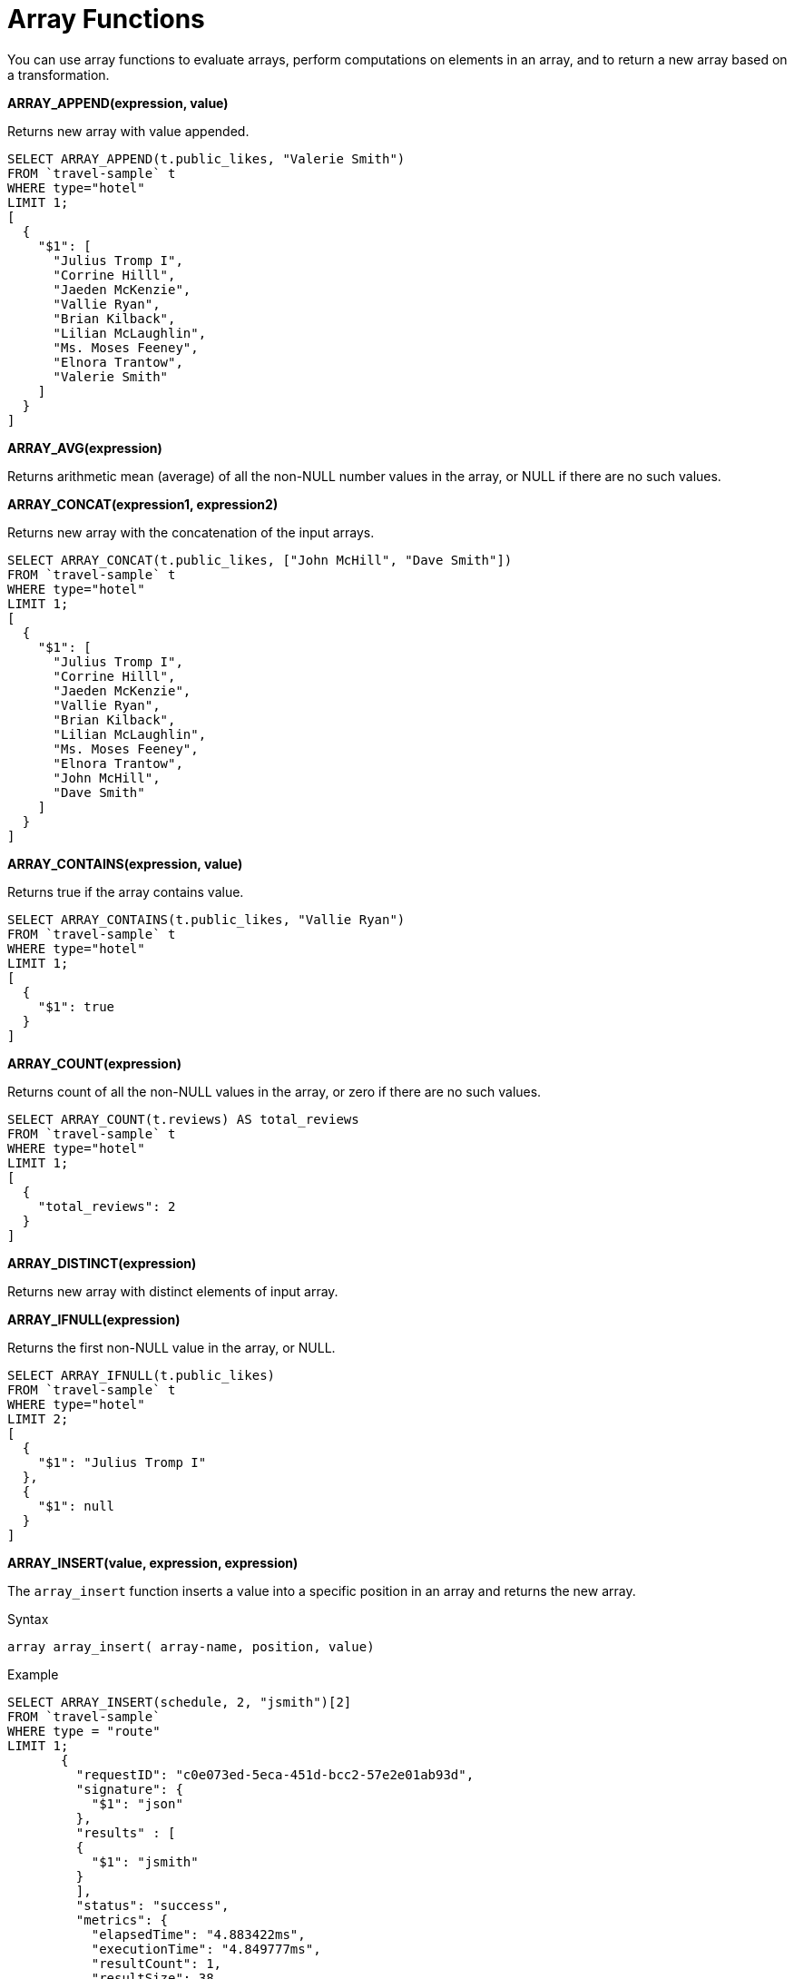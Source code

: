 [#topic_8_2]
= Array Functions

You can use array functions to evaluate arrays, perform computations on elements in an array, and to return a new array based on a transformation.

*ARRAY_APPEND(expression, value)*

Returns new array with value appended.

----
SELECT ARRAY_APPEND(t.public_likes, "Valerie Smith")
FROM `travel-sample` t
WHERE type="hotel"
LIMIT 1;
[
  {
    "$1": [
      "Julius Tromp I",
      "Corrine Hilll",
      "Jaeden McKenzie",
      "Vallie Ryan",
      "Brian Kilback",
      "Lilian McLaughlin",
      "Ms. Moses Feeney",
      "Elnora Trantow",
      "Valerie Smith"
    ]
  }
]
----

*ARRAY_AVG(expression)*

Returns arithmetic mean (average) of all the non-NULL number values in the array, or NULL if there are no such values.

*ARRAY_CONCAT(expression1, expression2)*

Returns new array with the concatenation of the input arrays.

----
SELECT ARRAY_CONCAT(t.public_likes, ["John McHill", "Dave Smith"])
FROM `travel-sample` t
WHERE type="hotel"
LIMIT 1;
[
  {
    "$1": [
      "Julius Tromp I",
      "Corrine Hilll",
      "Jaeden McKenzie",
      "Vallie Ryan",
      "Brian Kilback",
      "Lilian McLaughlin",
      "Ms. Moses Feeney",
      "Elnora Trantow",
      "John McHill",
      "Dave Smith"
    ]
  }
]
----

*ARRAY_CONTAINS(expression, value)*

Returns true if the array contains value.

----
SELECT ARRAY_CONTAINS(t.public_likes, "Vallie Ryan")
FROM `travel-sample` t
WHERE type="hotel"
LIMIT 1;
[
  {
    "$1": true
  }
]
----

*ARRAY_COUNT(expression)*

Returns count of all the non-NULL values in the array, or zero if there are no such values.

----
SELECT ARRAY_COUNT(t.reviews) AS total_reviews
FROM `travel-sample` t
WHERE type="hotel"
LIMIT 1;
[
  {
    "total_reviews": 2
  }
]
----

*ARRAY_DISTINCT(expression)*

Returns new array with distinct elements of input array.

*ARRAY_IFNULL(expression)*

Returns the first non-NULL value in the array, or NULL.

----
SELECT ARRAY_IFNULL(t.public_likes)
FROM `travel-sample` t
WHERE type="hotel"
LIMIT 2;
[
  {
    "$1": "Julius Tromp I"
  },
  {
    "$1": null
  }
]
----

*ARRAY_INSERT(value, expression, expression)*

The [.cmd]`array_insert` function inserts a value into a specific position in an array and returns the new array.

.Syntax
----
array array_insert( array-name, position, value)
----

.Example
----
SELECT ARRAY_INSERT(schedule, 2, "jsmith")[2]
FROM `travel-sample`
WHERE type = "route"
LIMIT 1;
       {
         "requestID": "c0e073ed-5eca-451d-bcc2-57e2e01ab93d",
         "signature": {
           "$1": "json"
         },
         "results" : [
         {
           "$1": "jsmith"
         }
         ],
         "status": "success",
         "metrics": {
           "elapsedTime": "4.883422ms",
           "executionTime": "4.849777ms",
           "resultCount": 1,
           "resultSize": 38
         }
       }
----

[#fn-array-intersect]
*ARRAY_INTERSECT(expression1, expression2, \...)*

_Since Couchbase Server 4.5.1_

Takes two or more arrays as parameters and returns the intersection of the input arrays as the result, that is, the array containing values that are present in all the input arrays.
It returns an empty array if there are no common array elements.

.Examples
----
SELECT ARRAY_INTERSECT( ["apples","bananas","grapes","orange"], ["apples","orange"], ["apples","grapes"]);
[
  {
    "$1": [
      "apples"
    ]
  }
]

SELECT ARRAY_INTERSECT( ["apples","grapes","oranges"], ["apples"],["oranges"],["bananas", "grapes"]);
[
  {
    "$1": []
  }
]
----

*ARRAY_LENGTH(expression)*

Returns the number of elements in the array.

.Example
----
SELECT ARRAY_LENGTH(t.public_likes) AS total_likes
FROM `travel-sample` t
WHERE type="hotel"
LIMIT 1;
[
  {
    "total_likes": 8
  }
]
----

*ARRAY_MAX(expression)*

Returns the largest non-NULL, non-MISSING array element, in N1QL collation order.

----
SELECT ARRAY_MAX(t.public_likes)
FROM `travel-sample` t
WHERE type="hotel"
LIMIT 1;
[
  {
    "$1": "Vallie Ryan"
  }
]
----

*ARRAY_MIN(expression)*

Returns smallest non-NULL, non-MISSING array element, in N1QL collation order.

----
SELECT ARRAY_MIN(t.public_likes)
FROM `travel-sample` t
WHERE type="hotel"
LIMIT 1;
[
  {
    "$1": "Brian Kilback"
  }
]
----

*ARRAY_POSITION(expression, value)*

Returns the first position of value within the array, or -1.
Array position is zero-based, i.e.
the first position is 0.

----
SELECT ARRAY_POSITION(t.public_likes, "Brian Kilback") FROM `travel-sample` t WHERE type="hotel" LIMIT 1;
[
  {
    "$1": 4
  }
]
----

*ARRAY_PREPEND(value, expression)*

Returns new array with value pre-pended.

----
SELECT ARRAY_PREPEND("Dave Smith",t.public_likes)
FROM `travel-sample` t
WHERE type="hotel"
LIMIT 1;
[
  {
    "$1": [
      "Dave Smith",
      "Julius Tromp I",
      "Corrine Hilll",
      "Jaeden McKenzie",
      "Vallie Ryan",
      "Brian Kilback",
      "Lilian McLaughlin",
      "Ms. Moses Feeney",
      "Elnora Trantow"
    ]
  }
]
----

*ARRAY_PUT(expression, value)*

Returns new array with value appended, if value is not already present, otherwise returns the unmodified input array.

----
SELECT ARRAY_PUT(t.public_likes, "Dave Smith")
FROM `travel-sample` t
WHERE type="hotel"
LIMIT 1;
[
  {
    "$1": [
      "Julius Tromp I",
      "Corrine Hilll",
      "Jaeden McKenzie",
      "Vallie Ryan",
      "Brian Kilback",
      "Lilian McLaughlin",
      "Ms. Moses Feeney",
      "Elnora Trantow",
      "Dave Smith"
    ]
  }
]
----

*ARRAY_RANGE(start, end [, step ])*

Returns new array of numbers, from start until the largest number less than end.
Successive numbers are incremented by step.
If step is omitted, the default is 1.
If step is negative, decrements until the smallest number greater than end.

*ARRAY_REMOVE(expression, value)*

Returns new array with all occurrences of value removed.

----
SELECT ARRAY_REMOVE(t.public_likes, "Vallie Ryan")
FROM `travel-sample` t
WHERE type="hotel"
LIMIT 1;
[
  {
    "$1": [
      "Julius Tromp I",
      "Corrine Hilll",
      "Jaeden McKenzie",
      "Brian Kilback",
      "Lilian McLaughlin",
      "Ms. Moses Feeney",
      "Elnora Trantow"
    ]
  }
]
----

*ARRAY_REPEAT(value, n)*

Returns new array with value repeated n times.

*ARRAY_REPLACE(expression, value1, value2 [, n ])*

Returns new array with all occurrences of value1 replaced with value2.
If n is given, at most n replacements are performed.

----
SELECT ARRAY_REPLACE(t.public_likes, "Vallie Ryan", "Valerie Ryan")
FROM `travel-sample` t
WHERE type="hotel"
LIMIT 1;
[
  {
    "$1": [
      "Julius Tromp I",
      "Corrine Hilll",
      "Jaeden McKenzie",
      "Valerie Ryan",
      "Brian Kilback",
      "Lilian McLaughlin",
      "Ms. Moses Feeney",
      "Elnora Trantow"
    ]
  }
]
----

*ARRAY_REVERSE(expression)*

Returns new array with all elements in reverse order.

----
SELECT ARRAY_REVERSE(t.public_likes)
FROM `travel-sample` t
WHERE type="hotel"
LIMIT 1;
[
  {
    "$1": [
      "Elnora Trantow",
      "Ms. Moses Feeney",
      "Lilian McLaughlin",
      "Brian Kilback",
      "Vallie Ryan",
      "Jaeden McKenzie",
      "Corrine Hilll",
      "Julius Tromp I"
    ]
  }
]
----

*ARRAY_SORT(expression)*

Returns new array with elements sorted in N1QL collation order.

----
SELECT ARRAY_SORT(t.public_likes)
FROM `travel-sample` t
WHERE type="hotel"
LIMIT 1;
[
  {
    "$1": [
      "Brian Kilback",
      "Corrine Hilll",
      "Elnora Trantow",
      "Jaeden McKenzie",
      "Julius Tromp I",
      "Lilian McLaughlin",
      "Ms. Moses Feeney",
      "Vallie Ryan"
    ]
  }
]
----

*ARRAY_SUM(expression)*

Sum of all the non-NULL number values in the array, or zero if there are no such values.

*Array references ( doc.f[*].id )*

You can use an asterisk (*) as an array subscript which converts the array to an object of arrays.
The following example returns an array of the ages of the given contact’s children:

----
SELECT children[*].age FROM contacts WHERE fname = "Dave"
----

An equivalent query can be written using the [.api]`array_star()` function:

----
SELECT array_star(children).age FROM contacts WHERE fname = "Dave"
----

